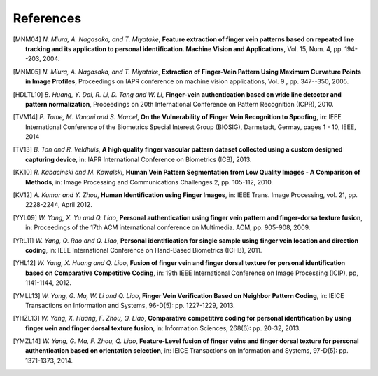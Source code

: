 .. vim: set fileencoding=utf-8 :
.. Fri 03 Nov 2017 09:10:28 CET

============
 References
============

.. #not used [KUU02] *M. Kono, H. Ueki and S. Umemura*, **Near-infrared finger vein patterns for personal identification**, Applied Optics, Vol. 41, Issue 35, pp. 7429-7436 (2002).

.. [MNM04] *N. Miura, A. Nagasaka, and T. Miyatake*, **Feature extraction of finger vein patterns based on repeated line tracking and its application to personal identification. Machine Vision and Applications**, Vol. 15, Num. 4, pp. 194--203, 2004.

.. [MNM05] *N. Miura, A. Nagasaka, and T. Miyatake*, **Extraction of Finger-Vein Pattern Using Maximum Curvature Points in Image Profiles**, Proceedings on IAPR conference on machine vision applications, Vol. 9 , pp. 347--350, 2005.

.. #not used [LLP09] *E.C. Lee, H.C. Lee and K.R. Park*, **Finger vein recognition using minutia-based alignment and local binary pattern-based feature extraction**, International Journal of Imaging Systems and Technology. Vol. 19, No. 3, pp. 175-178, September 2009.

.. #not used [ZY09] *J. Zhang and J. Yang*, **Finger-vein image enhancement based on combination of gray-level grouping and circular gabor filter** In International Conference on Information Engineering and Computer Science (ICIECS), pp. 1-4, Dec 2009.

.. #not used [ZTXL09] *J. Zhao, H. Tian, W. Xu, and X. Li*, **A New Approach to Hand Vein Image Enhancement**. In IEEE Second International Conference on Intelligent Computation Technology and Automation, ICICTA. Vol. 1, pp. 499-501. 2009.

.. [HDLTL10] *B. Huang, Y. Dai, R. Li, D. Tang and W. Li*, **Finger-vein authentication based on wide line detector and pattern normalization**, Proceedings on 20th International Conference on Pattern Recognition (ICPR), 2010.

.. #not used [MD13] *L. Mirmohamadsadeghi and A. Drygajlo*, **Palm vein recognition using local texture patterns**, IET Biometrics, pp. 1-9, 2013.

.. [TVM14] *P. Tome, M. Vanoni and S. Marcel*, **On the Vulnerability of Finger Vein Recognition to Spoofing**, in: IEEE International Conference of the Biometrics Special Interest Group (BIOSIG), Darmstadt, Germay, pages 1 - 10, IEEE, 2014

.. [TV13] *B. Ton and R. Veldhuis*, **A high quality finger vascular pattern dataset collected using a custom designed capturing device**, in: IAPR International Conference on Biometrics (ICB), 2013.

.. [KK10] *R. Kabacinski and M. Kowalski*, **Human Vein Pattern Segmentation from Low Quality Images - A Comparison of Methods**, in: Image Processing and Communications Challenges 2, pp. 105-112, 2010.

.. [KV12] *A. Kumar and Y. Zhou*, **Human Identification using Finger Images**, in: IEEE Trans. Image Processing, vol. 21, pp. 2228-2244, April 2012.

.. [YYL09] *W. Yang, X. Yu and Q. Liao*, **Personal authentication using finger vein pattern and finger-dorsa texture fusion**, in: Proceedings of the 17th ACM international conference on Multimedia. ACM, pp. 905-908, 2009.

.. [YRL11] *W. Yang, Q. Rao and Q. Liao*, **Personal identification for single sample using finger vein location and direction coding**, in: IEEE International Conference on Hand-Based Biometrics (ICHB), 2011.

.. [YHL12] *W. Yang, X. Huang and Q. Liao*, **Fusion of finger vein and finger dorsal texture for personal identification based on Comparative Competitive Coding**, in: 19th IEEE International Conference on Image Processing (ICIP), pp, 1141-1144, 2012.

.. [YMLL13] *W. Yang, G. Ma, W. Li and Q. Liao*, **Finger Vein Verification Based on Neighbor Pattern Coding**, in: IEICE Transactions on Information and Systems, 96-D(5): pp. 1227-1229, 2013.

.. [YHZL13] *W. Yang, X. Huang, F. Zhou, Q. Liao*, **Comparative competitive coding for personal identification by using finger vein and finger dorsal texture fusion**, in: Information Sciences, 268(6): pp. 20-32, 2013.

.. [YMZL14] *W. Yang, G. Ma, F. Zhou, Q. Liao*, **Feature-Level fusion of finger veins and finger dorsal texture for personal authentication based on orientation selection**, in: IEICE Transactions on Information and Systems, 97-D(5): pp. 1371-1373, 2014.

